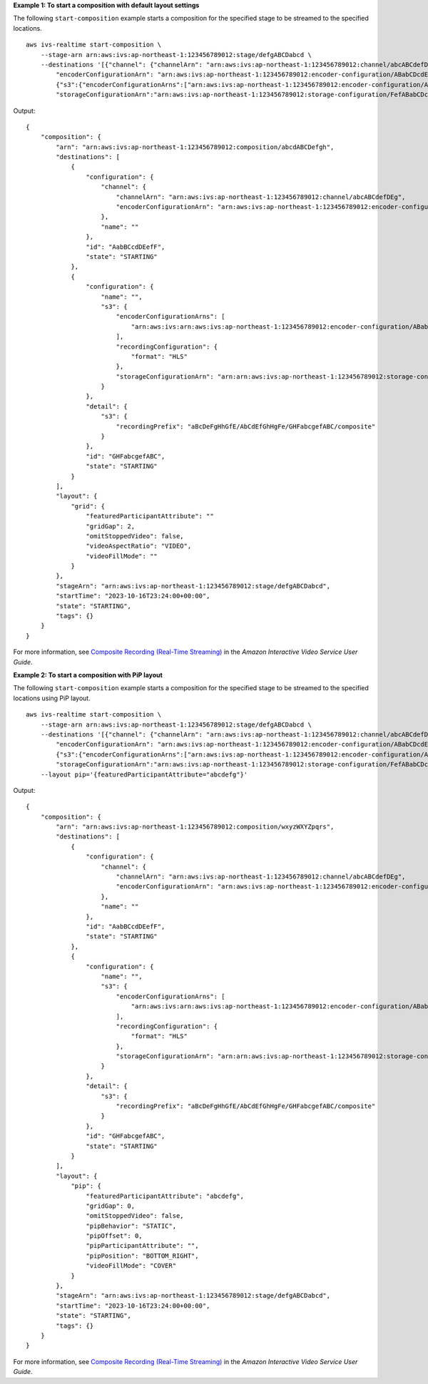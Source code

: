 **Example 1: To start a composition with default layout settings**

The following ``start-composition`` example starts a composition for the specified stage to be streamed to the specified locations. ::

    aws ivs-realtime start-composition \
        --stage-arn arn:aws:ivs:ap-northeast-1:123456789012:stage/defgABCDabcd \
        --destinations '[{"channel": {"channelArn": "arn:aws:ivs:ap-northeast-1:123456789012:channel/abcABCdefDEg", \
            "encoderConfigurationArn": "arn:aws:ivs:ap-northeast-1:123456789012:encoder-configuration/ABabCDcdEFef"}}, \
            {"s3":{"encoderConfigurationArns":["arn:aws:ivs:ap-northeast-1:123456789012:encoder-configuration/ABabCDcdEFef"], \
            "storageConfigurationArn":"arn:aws:ivs:ap-northeast-1:123456789012:storage-configuration/FefABabCDcdE"}}]'

Output::

    {
        "composition": {
            "arn": "arn:aws:ivs:ap-northeast-1:123456789012:composition/abcdABCDefgh",
            "destinations": [
                {
                    "configuration": {
                        "channel": {
                            "channelArn": "arn:aws:ivs:ap-northeast-1:123456789012:channel/abcABCdefDEg",
                            "encoderConfigurationArn": "arn:aws:ivs:ap-northeast-1:123456789012:encoder-configuration/ABabCDcdEFef"
                        },
                        "name": ""
                    },
                    "id": "AabBCcdDEefF",
                    "state": "STARTING"
                },
                {
                    "configuration": {
                        "name": "",
                        "s3": {
                            "encoderConfigurationArns": [
                                "arn:aws:ivs:arn:aws:ivs:ap-northeast-1:123456789012:encoder-configuration/ABabCDcdEFef"
                            ],
                            "recordingConfiguration": {
                                "format": "HLS"
                            },
                            "storageConfigurationArn": "arn:arn:aws:ivs:ap-northeast-1:123456789012:storage-configuration/FefABabCDcdE"
                        }
                    },
                    "detail": {
                        "s3": {
                            "recordingPrefix": "aBcDeFgHhGfE/AbCdEfGhHgFe/GHFabcgefABC/composite"
                        }
                    },
                    "id": "GHFabcgefABC",
                    "state": "STARTING"
                }
            ],
            "layout": {
                "grid": {
                    "featuredParticipantAttribute": ""
                    "gridGap": 2,
                    "omitStoppedVideo": false,
                    "videoAspectRatio": "VIDEO",
                    "videoFillMode": ""
                }
            },
            "stageArn": "arn:aws:ivs:ap-northeast-1:123456789012:stage/defgABCDabcd",
            "startTime": "2023-10-16T23:24:00+00:00",
            "state": "STARTING",
            "tags": {}
        }
    }

For more information, see `Composite Recording (Real-Time Streaming) <https://docs.aws.amazon.com/ivs/latest/RealTimeUserGuide/rt-composite-recording.html>`__ in the *Amazon Interactive Video Service User Guide*.

**Example 2: To start a composition with PiP layout**

The following ``start-composition`` example starts a composition for the specified stage to be streamed to the specified locations using PiP layout. ::

    aws ivs-realtime start-composition \
        --stage-arn arn:aws:ivs:ap-northeast-1:123456789012:stage/defgABCDabcd \
        --destinations '[{"channel": {"channelArn": "arn:aws:ivs:ap-northeast-1:123456789012:channel/abcABCdefDEg", \
            "encoderConfigurationArn": "arn:aws:ivs:ap-northeast-1:123456789012:encoder-configuration/ABabCDcdEFef"}}, \
            {"s3":{"encoderConfigurationArns":["arn:aws:ivs:ap-northeast-1:123456789012:encoder-configuration/ABabCDcdEFef"], \
            "storageConfigurationArn":"arn:aws:ivs:ap-northeast-1:123456789012:storage-configuration/FefABabCDcdE"}}]' \
        --layout pip='{featuredParticipantAttribute="abcdefg"}'

Output::

    {
        "composition": {
            "arn": "arn:aws:ivs:ap-northeast-1:123456789012:composition/wxyzWXYZpqrs",
            "destinations": [
                {
                    "configuration": {
                        "channel": {
                            "channelArn": "arn:aws:ivs:ap-northeast-1:123456789012:channel/abcABCdefDEg",
                            "encoderConfigurationArn": "arn:aws:ivs:ap-northeast-1:123456789012:encoder-configuration/ABabCDcdEFef"
                        },
                        "name": ""
                    },
                    "id": "AabBCcdDEefF",
                    "state": "STARTING"
                },
                {
                    "configuration": {
                        "name": "",
                        "s3": {
                            "encoderConfigurationArns": [
                                "arn:aws:ivs:arn:aws:ivs:ap-northeast-1:123456789012:encoder-configuration/ABabCDcdEFef"
                            ],
                            "recordingConfiguration": {
                                "format": "HLS"
                            },
                            "storageConfigurationArn": "arn:arn:aws:ivs:ap-northeast-1:123456789012:storage-configuration/FefABabCDcdE"
                        }
                    },
                    "detail": {
                        "s3": {
                            "recordingPrefix": "aBcDeFgHhGfE/AbCdEfGhHgFe/GHFabcgefABC/composite"
                        }
                    },
                    "id": "GHFabcgefABC",
                    "state": "STARTING"
                }
            ],
            "layout": {
                "pip": {
                    "featuredParticipantAttribute": "abcdefg",
                    "gridGap": 0,
                    "omitStoppedVideo": false,
                    "pipBehavior": "STATIC",
                    "pipOffset": 0,
                    "pipParticipantAttribute": "",
                    "pipPosition": "BOTTOM_RIGHT",
                    "videoFillMode": "COVER"
                }
            },
            "stageArn": "arn:aws:ivs:ap-northeast-1:123456789012:stage/defgABCDabcd",
            "startTime": "2023-10-16T23:24:00+00:00",
            "state": "STARTING",
            "tags": {}
        }
    }

For more information, see `Composite Recording (Real-Time Streaming) <https://docs.aws.amazon.com/ivs/latest/RealTimeUserGuide/rt-composite-recording.html>`__ in the *Amazon Interactive Video Service User Guide*.
